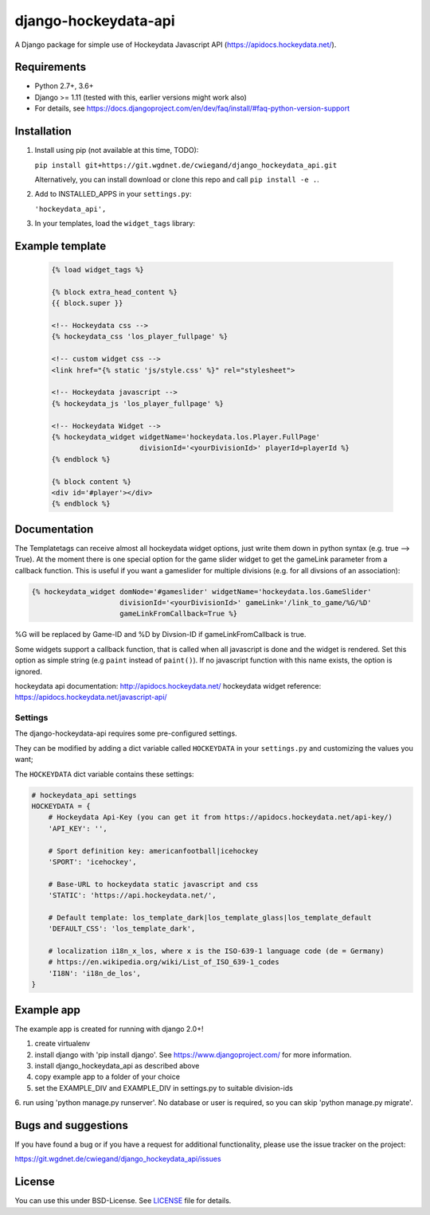 django-hockeydata-api
=====================


A Django package for simple use of Hockeydata Javascript API (https://apidocs.hockeydata.net/).


Requirements
------------


- Python 2.7+, 3.6+
- Django >= 1.11 (tested with this, earlier versions might work also)
- For details, see https://docs.djangoproject.com/en/dev/faq/install/#faq-python-version-support


Installation
------------

1. Install using pip (not available at this time, TODO):

   ``pip install git+https://git.wgdnet.de/cwiegand/django_hockeydata_api.git``

   Alternatively, you can install download or clone this repo and
   call ``pip install -e .``.

2. Add to INSTALLED_APPS in your ``settings.py``:

   ``'hockeydata_api',``

3. In your templates, load the ``widget_tags`` library:


Example template
----------------

   .. code:: Django

    {% load widget_tags %}

    {% block extra_head_content %}
    {{ block.super }}

    <!-- Hockeydata css -->
    {% hockeydata_css 'los_player_fullpage' %}

    <!-- custom widget css -->
    <link href="{% static 'js/style.css' %}" rel="stylesheet">

    <!-- Hockeydata javascript -->
    {% hockeydata_js 'los_player_fullpage' %}

    <!-- Hockeydata Widget -->
    {% hockeydata_widget widgetName='hockeydata.los.Player.FullPage'
                         divisionId='<yourDivisionId>' playerId=playerId %}
    {% endblock %}

    {% block content %}
    <div id='#player'></div>
    {% endblock %}


Documentation
-------------

The Templatetags can receive almost all hockeydata widget options, just write
them down in python syntax (e.g. true --> True).
At the moment there is one special option for the game slider widget to get
the gameLink parameter from a callback function. This is useful if you want
a gameslider for multiple divisions (e.g. for all divsions of an association):

.. code:: Django

    {% hockeydata_widget domNode='#gameslider' widgetName='hockeydata.los.GameSlider'
                         divisionId='<yourDivisionId>' gameLink='/link_to_game/%G/%D'
                         gameLinkFromCallback=True %}

%G will be replaced by Game-ID and %D by Divsion-ID if gameLinkFromCallback
is true.

Some widgets support a callback function, that is called when all javascript
is done and the widget is rendered. Set this option as simple string (e.g ``paint``
instead of ``paint()``). If no javascript function with this name exists,
the option is ignored.

hockeydata api documentation: http://apidocs.hockeydata.net/
hockeydata widget reference: https://apidocs.hockeydata.net/javascript-api/

Settings
########

The django-hockeydata-api requires some pre-configured settings.

They can be modified by adding a dict variable called ``HOCKEYDATA`` in your
``settings.py`` and customizing the values ​​you want;

The ``HOCKEYDATA`` dict variable contains these settings:

.. code:: python

    # hockeydata_api settings
    HOCKEYDATA = {
        # Hockeydata Api-Key (you can get it from https://apidocs.hockeydata.net/api-key/)
        'API_KEY': '',

        # Sport definition key: americanfootball|icehockey
        'SPORT': 'icehockey',

        # Base-URL to hockeydata static javascript and css
        'STATIC': 'https://api.hockeydata.net/',

        # Default template: los_template_dark|los_template_glass|los_template_default
        'DEFAULT_CSS': 'los_template_dark',

        # localization i18n_x_los, where x is the ISO-639-1 language code (de = Germany)
        # https://en.wikipedia.org/wiki/List_of_ISO_639-1_codes
        'I18N': 'i18n_de_los',
    }

Example app
-----------

The example app is created for running with django 2.0+!

1. create virtualenv

2. install django with 'pip install django'.
   See https://www.djangoproject.com/ for more information.

3. install django_hockeydata_api as described above

4. copy example app to a folder of your choice

5. set the EXAMPLE_DIV and EXAMPLE_DIV in settings.py to suitable division-ids

6. run using 'python manage.py runserver'. No database or user is required,
so you can skip 'python manage.py migrate'.


Bugs and suggestions
--------------------

If you have found a bug or if you have a request for additional functionality,
please use the issue tracker on the project:

https://git.wgdnet.de/cwiegand/django_hockeydata_api/issues


License
-------

You can use this under BSD-License. See `LICENSE <LICENSE>`_ file for details.

